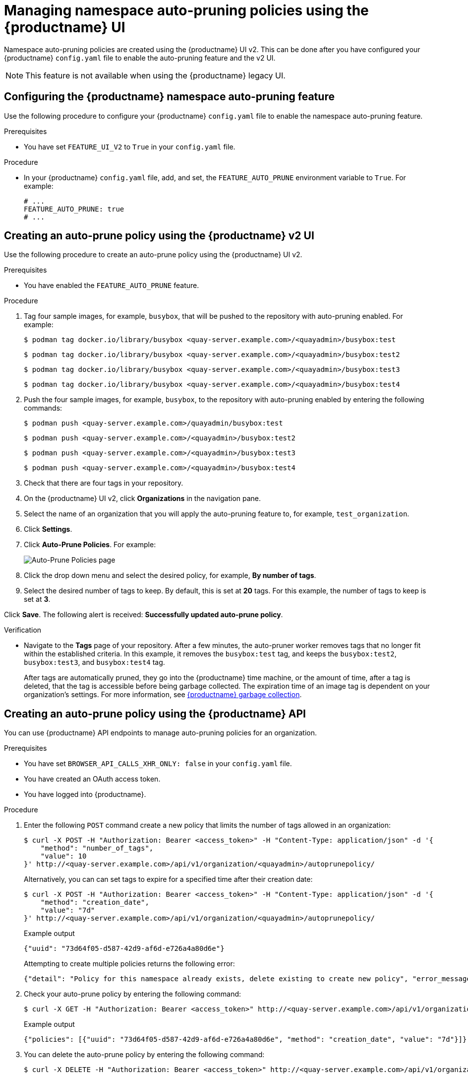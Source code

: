 :_content-type: PROCEDURE
[id="managing-namespace-auto-pruning-policies"]
= Managing namespace auto-pruning policies using the {productname} UI

Namespace auto-pruning policies are created using the {productname} UI v2. This can be done after you have configured your {productname} `config.yaml` file to enable the auto-pruning feature and the v2 UI.

[NOTE]
====
This feature is not available when using the {productname} legacy UI.
====

[id="configuring-namespace-auto-prune-feature"]
== Configuring the {productname} namespace auto-pruning feature

Use the following procedure to configure your {productname} `config.yaml` file to enable the namespace auto-pruning feature.

.Prerequisites 

* You have set `FEATURE_UI_V2` to `True` in your `config.yaml` file.

.Procedure 

* In your {productname} `config.yaml` file, add, and set, the `FEATURE_AUTO_PRUNE` environment variable to `True`. For example:
+
[source,yaml]
----
# ...
FEATURE_AUTO_PRUNE: true
# ...
----

[id="creating-policy-v2-ui"]
== Creating an auto-prune policy using the {productname} v2 UI

Use the following procedure to create an auto-prune policy using the {productname} UI v2.

.Prerequisites 

* You have enabled the `FEATURE_AUTO_PRUNE` feature.

.Procedure 

. Tag four sample images, for example, `busybox`, that will be pushed to the repository with auto-pruning enabled. For example:
+
[source,terminal]
----
$ podman tag docker.io/library/busybox <quay-server.example.com>/<quayadmin>/busybox:test
----
+
[source,terminal]
----
$ podman tag docker.io/library/busybox <quay-server.example.com>/<quayadmin>/busybox:test2
----
+
[source,terminal]
----
$ podman tag docker.io/library/busybox <quay-server.example.com>/<quayadmin>/busybox:test3
----
+
[source,terminal]
----
$ podman tag docker.io/library/busybox <quay-server.example.com>/<quayadmin>/busybox:test4
----

. Push the four sample images, for example, `busybox`, to the repository with auto-pruning enabled by entering the following commands:
+
[source,terminal]
----
$ podman push <quay-server.example.com>/quayadmin/busybox:test
----
+
[source,terminal]
----
$ podman push <quay-server.example.com>/<quayadmin>/busybox:test2
----
+
[source,terminal]
----
$ podman push <quay-server.example.com>/<quayadmin>/busybox:test3
----
+
[source,terminal]
----
$ podman push <quay-server.example.com>/<quayadmin>/busybox:test4
----

. Check that there are four tags in your repository. 

. On the {productname} UI v2, click *Organizations* in the navigation pane. 

. Select the name of an organization that you will apply the auto-pruning feature to, for example, `test_organization`. 

. Click *Settings*. 

. Click *Auto-Prune Policies*. For example:
+
image:auto-prune-policies-page.png[Auto-Prune Policies page]

. Click the drop down menu and select the desired policy, for example, *By number of tags*. 

. Select the desired number of tags to keep. By default, this is set at *20* tags. For this example, the number of tags to keep is set at *3*.

Click *Save*. The following alert is received: *Successfully updated auto-prune policy*. 

.Verification

* Navigate to the *Tags* page of your repository. After a few minutes, the auto-pruner worker removes tags that no longer fit within the established criteria. In this example, it removes the `busybox:test` tag, and keeps the `busybox:test2`, `busybox:test3`, and `busybox:test4` tag.
+
After tags are automatically pruned, they go into the {productname} time machine, or the  amount of time, after a tag is deleted, that the tag is accessible before being garbage collected. The expiration time of an image tag is dependent on your organization's settings. For more information, see link:https://access.redhat.com/documentation/en-us/red_hat_quay/3/html-single/manage_red_hat_quay/index#garbage-collection[{productname} garbage collection]. 

[id="creating-policy-api"]
== Creating an auto-prune policy using the {productname} API

You can use {productname} API endpoints to manage auto-pruning policies for an organization. 

.Prerequisites

* You have set `BROWSER_API_CALLS_XHR_ONLY: false` in your `config.yaml` file. 
* You have created an OAuth access token. 
* You have logged into {productname}. 

.Procedure 

. Enter the following `POST` command create a new policy that limits the number of tags allowed in an organization:
+
[source,terminal]
----
$ curl -X POST -H "Authorization: Bearer <access_token>" -H "Content-Type: application/json" -d '{
    "method": "number_of_tags",
    "value": 10
}' http://<quay-server.example.com>/api/v1/organization/<quayadmin>/autoprunepolicy/
----
+
Alternatively, you can can set tags to expire for a specified time after their creation date:
+
[source,terminal]
----
$ curl -X POST -H "Authorization: Bearer <access_token>" -H "Content-Type: application/json" -d '{
    "method": "creation_date",
    "value": "7d"
}' http://<quay-server.example.com>/api/v1/organization/<quayadmin>/autoprunepolicy/
----
+
.Example output
[source,terminal]
----
{"uuid": "73d64f05-d587-42d9-af6d-e726a4a80d6e"}
----
+
Attempting to create multiple policies returns the following error:
+
[source,terminal]
----
{"detail": "Policy for this namespace already exists, delete existing to create new policy", "error_message": "Policy for this namespace already exists, delete existing to create new policy", "error_type": "invalid_request", "title": "invalid_request", "type": "http://<quay-server.example.com>/api/v1/error/invalid_request", "status": 400}
----

. Check your auto-prune policy by entering the following command:
+
[source,terminal]
----
$ curl -X GET -H "Authorization: Bearer <access_token>" http://<quay-server.example.com>/api/v1/organization/<quayadmin>/autoprunepolicy/
----
+
.Example output
+
[source,terminal]
----
{"policies": [{"uuid": "73d64f05-d587-42d9-af6d-e726a4a80d6e", "method": "creation_date", "value": "7d"}]}
----

. You can delete the auto-prune policy by entering the following command:
+
[source,terminal]
----
$ curl -X DELETE -H "Authorization: Bearer <access_token>" http://<quay-server.example.com>/api/v1/organization/<quayadmin>/autoprunepolicy/
----

[id="creating-policy-api-current-user"]
== Creating an auto-prune policy for the current user using the API

You can use {productname} API endpoints to manage auto-pruning policies for your account.

[NOTE]
====
The use of `/user/` in the following commands represents the user that is currently logged into {productname}.
====

.Prerequisites

* You have set `BROWSER_API_CALLS_XHR_ONLY: false` in your `config.yaml` file. 
* You have created an OAuth access token. 
* You have logged into {productname}. 

.Procedure 

. Enter the following `POST` command create a new policy that limits the number of tags for the current user:
+
[source,terminal]
----
$ curl -X POST -H "Authorization: Bearer <access_token>" -H "Content-Type: application/json" -d '{
    "method": "number_of_tags",
    "value": 10
}' http://<quay-server.example.com>/api/v1/user/autoprunepolicy/
----
+
.Example output
+
[source,terminal]
----
{"uuid": "8c03f995-ca6f-4928-b98d-d75ed8c14859"}
----

. Check your auto-prune policy by entering the following command:
+
[source,terminal]
----
$ curl -X GET -H "Authorization: Bearer <access_token>" http://<quay-server.example.com>/api/v1/user/autoprunepolicy/8c03f995-ca6f-4928-b98d-d75ed8c14859
----
+
Alternatively, you can include the UUID:
+
[source,terminal]
----
$ curl -X GET -H "Authorization: Bearer <access_token>" http://<quay-server.example.com>/api/v1/user/autoprunepolicy/8c03f995-ca6f-4928-b98d-d75ed8c14859
{"uuid": "8c03f995-ca6f-4928-b98d-d75ed8c14859", "method": "number_of_tags", "value": 10}
----
+
.Example output
+
[source,terminal]
----
{"policies": [{"uuid": "8c03f995-ca6f-4928-b98d-d75ed8c14859", "method": "number_of_tags", "value": 10}]}
----

. You can delete the auto-prune policy by entering the following command. Note that deleting the policy require the UUID.
+
[source,terminal]
----
$ curl -X DELETE -H "Authorization: Bearer <access_token>" http://<quay-server.example.com>/api/v1/user/autoprunepolicy/8c03f995-ca6f-4928-b98d-d75ed8c14859
----
+
.Example output
+
[source,terminal]
----
{"uuid": "8c03f995-ca6f-4928-b98d-d75ed8c14859"}
----